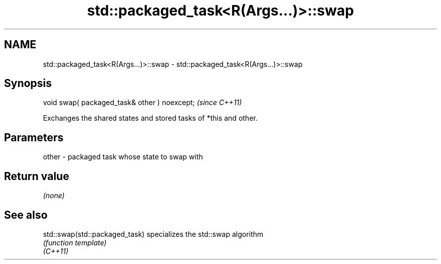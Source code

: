 .TH std::packaged_task<R(Args...)>::swap 3 "2020.03.24" "http://cppreference.com" "C++ Standard Libary"
.SH NAME
std::packaged_task<R(Args...)>::swap \- std::packaged_task<R(Args...)>::swap

.SH Synopsis

  void swap( packaged_task& other ) noexcept;  \fI(since C++11)\fP

  Exchanges the shared states and stored tasks of *this and other.

.SH Parameters


  other - packaged task whose state to swap with


.SH Return value

  \fI(none)\fP

.SH See also



  std::swap(std::packaged_task) specializes the std::swap algorithm
                                \fI(function template)\fP
  \fI(C++11)\fP




